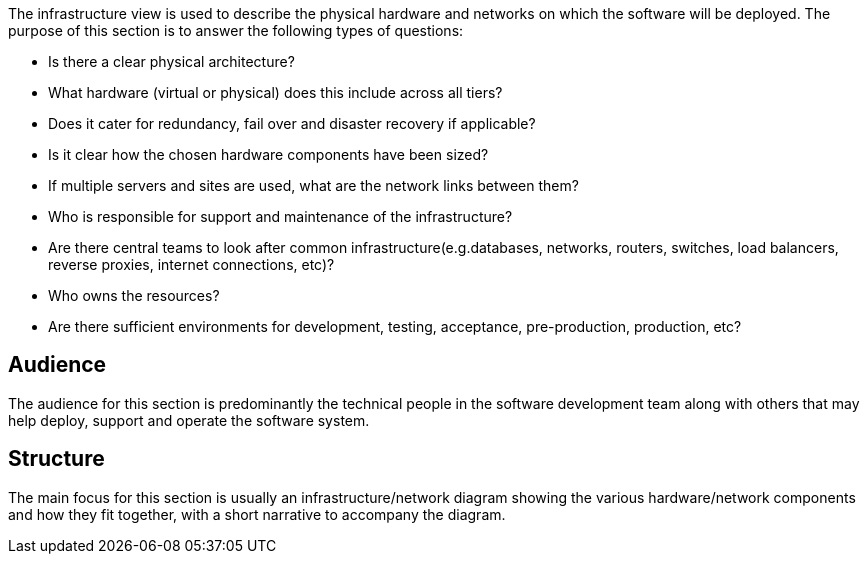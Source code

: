 // Github
ifdef::env-github[]
:tip-caption: :bulb:
:note-caption: :information_source:
:important-caption: :heavy_exclamation_mark:
:caution-caption: :fire:
:warning-caption: :warning:
:relfilesuffix:
endif::[]

// Local
ifndef::env-github[]
:relfilesuffix: .asciidoc
endif::[]

The infrastructure view is used to describe the physical hardware and networks on which the software will be deployed. The purpose of this section is to answer the following types of questions:

* Is there a clear physical architecture?
* What hardware (virtual or physical) does this include across all tiers?
* Does it cater for redundancy, fail over and disaster recovery if applicable?
* Is it clear how the chosen hardware components have been sized?
* If multiple servers and sites are used, what are the network links between them?
* Who is responsible for support and maintenance of the infrastructure?
* Are there central teams to look after common infrastructure(e.g.databases, networks, routers, switches, load balancers, reverse proxies, internet  connections, etc)?
* Who owns the resources?
* Are there sufficient environments for development, testing, acceptance, pre-production, production, etc?

== Audience

The audience for this section is predominantly the technical people in the software development team along with others that may help deploy, support and operate the software system.

== Structure

The main focus for this section is usually an infrastructure/network diagram showing the various hardware/network components and how they fit together, with a short narrative to accompany the diagram.
